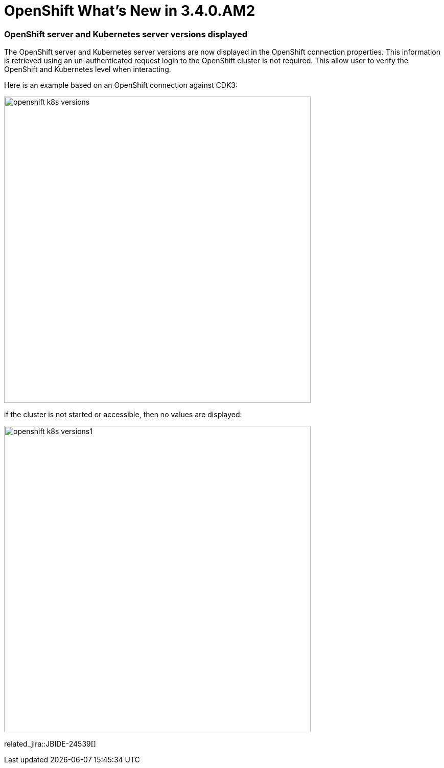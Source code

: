 = OpenShift What's New in 3.4.0.AM2
:page-layout: whatsnew
:page-component_id: openshift
:page-component_version: 4.5.0.AM2
:page-product_id: jbt_core
:page-product_version: 4.5.0.AM2
:page-include-previous: true

=== OpenShift server and Kubernetes server versions displayed

The OpenShift server and Kubernetes server versions are now displayed in the OpenShift connection properties.
This information is retrieved using an un-authenticated request login to the OpenShift cluster is not required.
This allow user to verify the OpenShift and Kubernetes level when interacting.

Here is an example based on an OpenShift connection against CDK3:

image::./images/openshift-k8s-versions.png[width=600]

if the cluster is not started or accessible, then no values are displayed:

image::./images/openshift-k8s-versions1.png[width=600]

related_jira::JBIDE-24539[]


